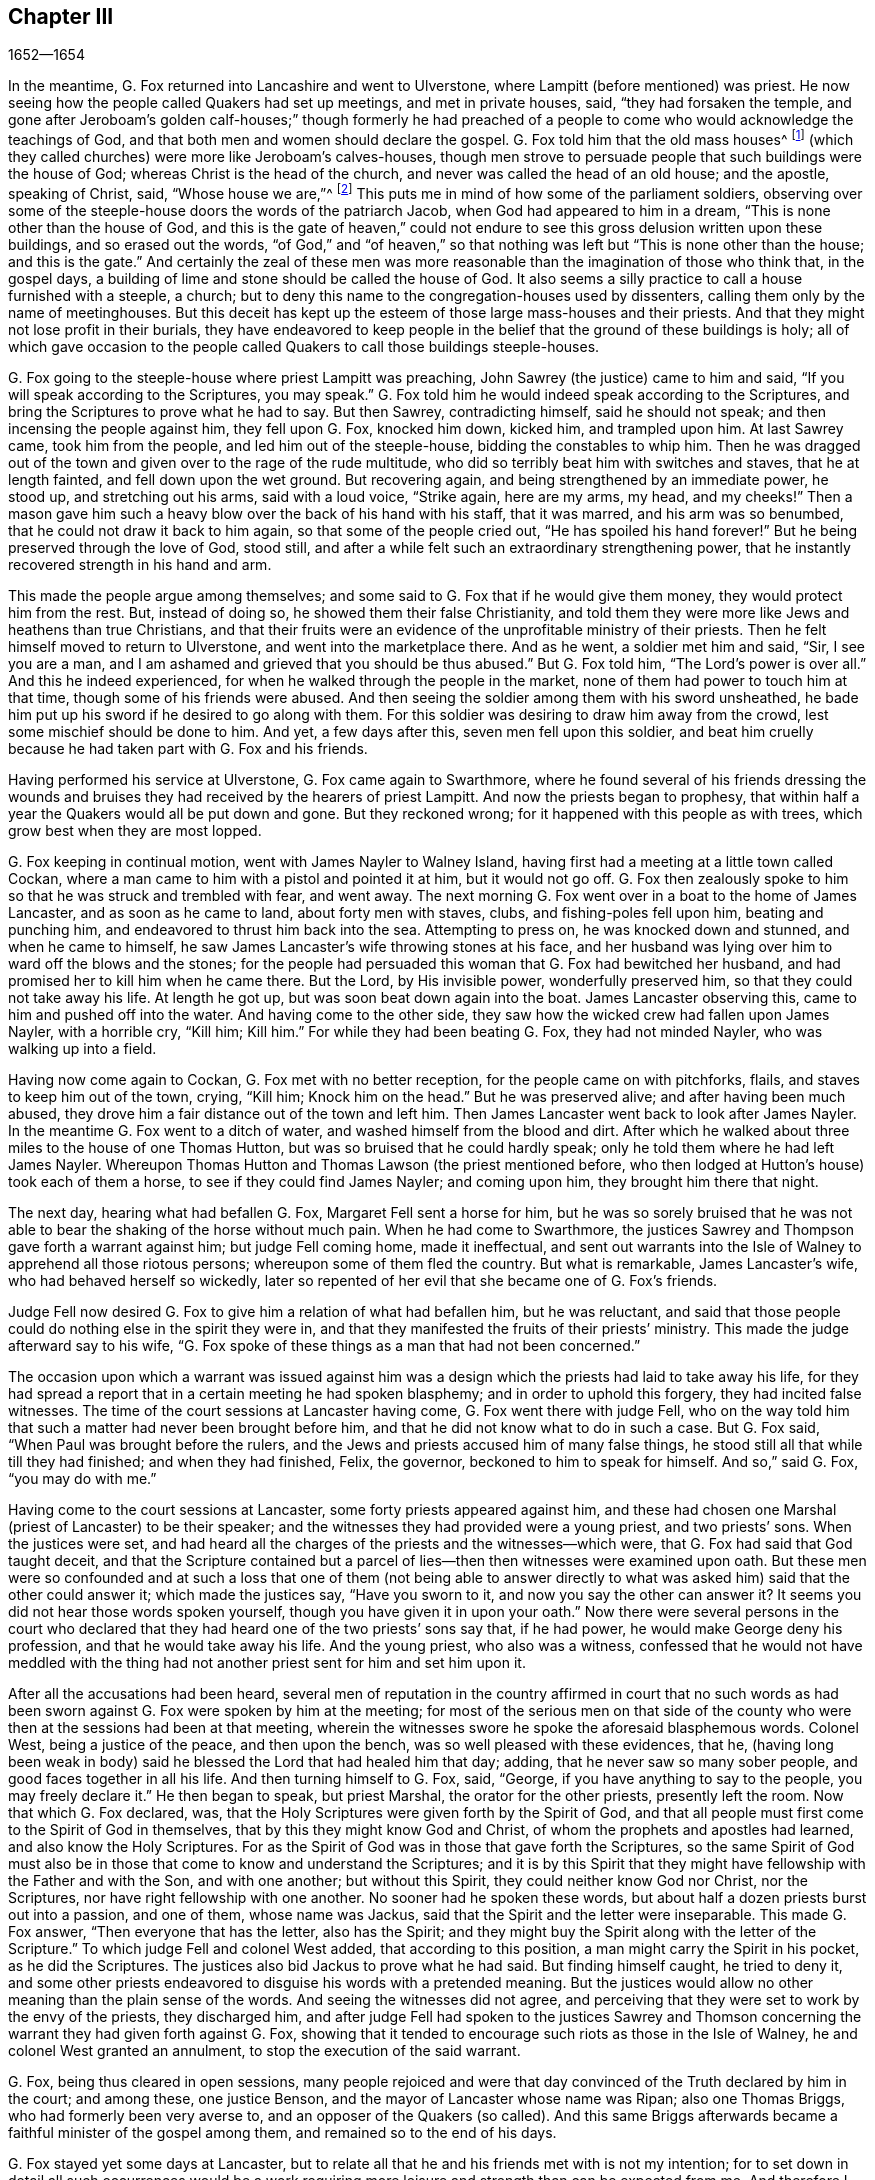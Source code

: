 == Chapter III

[.section-date]
1652--1654

In the meantime, G. Fox returned into Lancashire and went to Ulverstone,
where Lampitt (before mentioned) was priest.
He now seeing how the people called Quakers had set up meetings,
and met in private houses, said, "`they had forsaken the temple,
and gone after Jeroboam`'s golden calf-houses;`" though formerly he had
preached of a people to come who would acknowledge the teachings of God,
and that both men and women should declare the gospel.
G+++.+++ Fox told him that the old mass houses^
footnote:[First built and used by the Roman Catholic church.]
(which they called churches) were more like Jeroboam`'s calves-houses,
though men strove to persuade people that such buildings were the house of God;
whereas Christ is the head of the church, and never was called the head of an old house;
and the apostle, speaking of Christ, said, "`Whose house we are,`"^
footnote:[Hebrews 3:6]
This puts me in mind of how some of the parliament soldiers,
observing over some of the steeple-house doors the words of the patriarch Jacob,
when God had appeared to him in a dream, "`This is none other than the house of God,
and this is the gate of heaven,`" could not endure
to see this gross delusion written upon these buildings,
and so erased out the words,
"`of God,`" and "`of heaven,`" so that nothing was
left but "`This is none other than the house;
and this is the gate.`"
And certainly the zeal of these men was more reasonable
than the imagination of those who think that,
in the gospel days, a building of lime and stone should be called the house of God.
It also seems a silly practice to call a house furnished with a steeple, a church;
but to deny this name to the congregation-houses used by dissenters,
calling them only by the name of meetinghouses.
But this deceit has kept up the esteem of those large mass-houses and their priests.
And that they might not lose profit in their burials,
they have endeavored to keep people in the belief
that the ground of these buildings is holy;
all of which gave occasion to the people called Quakers
to call those buildings steeple-houses.

G+++.+++ Fox going to the steeple-house where priest Lampitt was preaching,
John Sawrey (the justice) came to him and said,
"`If you will speak according to the Scriptures, you may speak.`"
G+++.+++ Fox told him he would indeed speak according to the Scriptures,
and bring the Scriptures to prove what he had to say.
But then Sawrey, contradicting himself, said he should not speak;
and then incensing the people against him, they fell upon G. Fox, knocked him down,
kicked him, and trampled upon him.
At last Sawrey came, took him from the people, and led him out of the steeple-house,
bidding the constables to whip him.
Then he was dragged out of the town and given over to the rage of the rude multitude,
who did so terribly beat him with switches and staves, that he at length fainted,
and fell down upon the wet ground.
But recovering again, and being strengthened by an immediate power, he stood up,
and stretching out his arms, said with a loud voice, "`Strike again, here are my arms,
my head, and my cheeks!`"
Then a mason gave him such a heavy blow over the back of his hand with his staff,
that it was marred, and his arm was so benumbed,
that he could not draw it back to him again, so that some of the people cried out,
"`He has spoiled his hand forever!`"
But he being preserved through the love of God, stood still,
and after a while felt such an extraordinary strengthening power,
that he instantly recovered strength in his hand and arm.

This made the people argue among themselves;
and some said to G. Fox that if he would give them money,
they would protect him from the rest.
But, instead of doing so, he showed them their false Christianity,
and told them they were more like Jews and heathens than true Christians,
and that their fruits were an evidence of the unprofitable ministry of their priests.
Then he felt himself moved to return to Ulverstone, and went into the marketplace there.
And as he went, a soldier met him and said, "`Sir, I see you are a man,
and I am ashamed and grieved that you should be thus abused.`"
But G. Fox told him, "`The Lord`'s power is over all.`"
And this he indeed experienced, for when he walked through the people in the market,
none of them had power to touch him at that time, though some of his friends were abused.
And then seeing the soldier among them with his sword unsheathed,
he bade him put up his sword if he desired to go along with them.
For this soldier was desiring to draw him away from the crowd,
lest some mischief should be done to him.
And yet, a few days after this, seven men fell upon this soldier,
and beat him cruelly because he had taken part with G. Fox and his friends.

Having performed his service at Ulverstone, G. Fox came again to Swarthmore,
where he found several of his friends dressing the wounds
and bruises they had received by the hearers of priest Lampitt.
And now the priests began to prophesy,
that within half a year the Quakers would all be put down and gone.
But they reckoned wrong; for it happened with this people as with trees,
which grow best when they are most lopped.

G+++.+++ Fox keeping in continual motion, went with James Nayler to Walney Island,
having first had a meeting at a little town called Cockan,
where a man came to him with a pistol and pointed it at him, but it would not go off.
G+++.+++ Fox then zealously spoke to him so that he was struck and trembled with fear,
and went away.
The next morning G. Fox went over in a boat to the home of James Lancaster,
and as soon as he came to land, about forty men with staves, clubs,
and fishing-poles fell upon him, beating and punching him,
and endeavored to thrust him back into the sea.
Attempting to press on, he was knocked down and stunned, and when he came to himself,
he saw James Lancaster`'s wife throwing stones at his face,
and her husband was lying over him to ward off the blows and the stones;
for the people had persuaded this woman that G. Fox had bewitched her husband,
and had promised her to kill him when he came there.
But the Lord, by His invisible power, wonderfully preserved him,
so that they could not take away his life.
At length he got up, but was soon beat down again into the boat.
James Lancaster observing this, came to him and pushed off into the water.
And having come to the other side,
they saw how the wicked crew had fallen upon James Nayler, with a horrible cry,
"`Kill him; Kill him.`"
For while they had been beating G. Fox, they had not minded Nayler,
who was walking up into a field.

Having now come again to Cockan, G. Fox met with no better reception,
for the people came on with pitchforks, flails, and staves to keep him out of the town,
crying, "`Kill him; Knock him on the head.`"
But he was preserved alive; and after having been much abused,
they drove him a fair distance out of the town and left him.
Then James Lancaster went back to look after James Nayler.
In the meantime G. Fox went to a ditch of water,
and washed himself from the blood and dirt.
After which he walked about three miles to the house of one Thomas Hutton,
but was so bruised that he could hardly speak;
only he told them where he had left James Nayler.
Whereupon Thomas Hutton and Thomas Lawson (the priest mentioned before,
who then lodged at Hutton`'s house) took each of them a horse,
to see if they could find James Nayler; and coming upon him,
they brought him there that night.

The next day, hearing what had befallen G. Fox, Margaret Fell sent a horse for him,
but he was so sorely bruised that he was not able
to bear the shaking of the horse without much pain.
When he had come to Swarthmore,
the justices Sawrey and Thompson gave forth a warrant against him;
but judge Fell coming home, made it ineffectual,
and sent out warrants into the Isle of Walney to apprehend all those riotous persons;
whereupon some of them fled the country.
But what is remarkable, James Lancaster`'s wife, who had behaved herself so wickedly,
later so repented of her evil that she became one of G. Fox`'s friends.

Judge Fell now desired G. Fox to give him a relation of what had befallen him,
but he was reluctant,
and said that those people could do nothing else in the spirit they were in,
and that they manifested the fruits of their priests`' ministry.
This made the judge afterward say to his wife,
"`G. Fox spoke of these things as a man that had not been concerned.`"

The occasion upon which a warrant was issued against him was a
design which the priests had laid to take away his life,
for they had spread a report that in a certain meeting he had spoken blasphemy;
and in order to uphold this forgery, they had incited false witnesses.
The time of the court sessions at Lancaster having come,
G+++.+++ Fox went there with judge Fell,
who on the way told him that such a matter had never been brought before him,
and that he did not know what to do in such a case.
But G. Fox said, "`When Paul was brought before the rulers,
and the Jews and priests accused him of many false things,
he stood still all that while till they had finished; and when they had finished, Felix,
the governor, beckoned to him to speak for himself.
And so,`" said G. Fox, "`you may do with me.`"

Having come to the court sessions at Lancaster, some forty priests appeared against him,
and these had chosen one Marshal (priest of Lancaster) to be their speaker;
and the witnesses they had provided were a young priest, and two priests`' sons.
When the justices were set,
and had heard all the charges of the priests and the witnesses--which were,
that G. Fox had said that God taught deceit,
and that the Scripture contained but a parcel of
lies--then then witnesses were examined upon oath.
But these men were so confounded and at such a loss that one of them (not being able
to answer directly to what was asked him) said that the other could answer it;
which made the justices say, "`Have you sworn to it,
and now you say the other can answer it?
It seems you did not hear those words spoken yourself,
though you have given it in upon your oath.`"
Now there were several persons in the court who declared
that they had heard one of the two priests`' sons say that,
if he had power, he would make George deny his profession,
and that he would take away his life.
And the young priest, who also was a witness,
confessed that he would not have meddled with the thing had not
another priest sent for him and set him upon it.

After all the accusations had been heard,
several men of reputation in the country affirmed in court that no such
words as had been sworn against G. Fox were spoken by him at the meeting;
for most of the serious men on that side of the county
who were then at the sessions had been at that meeting,
wherein the witnesses swore he spoke the aforesaid blasphemous words.
Colonel West, being a justice of the peace, and then upon the bench,
was so well pleased with these evidences, that he,
(having long been weak in body) said he blessed the Lord that had healed him that day;
adding, that he never saw so many sober people, and good faces together in all his life.
And then turning himself to G. Fox, said, "`George,
if you have anything to say to the people, you may freely declare it.`"
He then began to speak, but priest Marshal, the orator for the other priests,
presently left the room.
Now that which G. Fox declared, was,
that the Holy Scriptures were given forth by the Spirit of God,
and that all people must first come to the Spirit of God in themselves,
that by this they might know God and Christ,
of whom the prophets and apostles had learned, and also know the Holy Scriptures.
For as the Spirit of God was in those that gave forth the Scriptures,
so the same Spirit of God must also be in those that
come to know and understand the Scriptures;
and it is by this Spirit that they might have fellowship
with the Father and with the Son,
and with one another; but without this Spirit, they could neither know God nor Christ,
nor the Scriptures, nor have right fellowship with one another.
No sooner had he spoken these words,
but about half a dozen priests burst out into a passion, and one of them,
whose name was Jackus, said that the Spirit and the letter were inseparable.
This made G. Fox answer, "`Then everyone that has the letter, also has the Spirit;
and they might buy the Spirit along with the letter of the Scripture.`"
To which judge Fell and colonel West added, that according to this position,
a man might carry the Spirit in his pocket, as he did the Scriptures.
The justices also bid Jackus to prove what he had said.
But finding himself caught, he tried to deny it,
and some other priests endeavored to disguise his words with a pretended meaning.
But the justices would allow no other meaning than the plain sense of the words.
And seeing the witnesses did not agree,
and perceiving that they were set to work by the envy of the priests,
they discharged him,
and after judge Fell had spoken to the justices Sawrey and Thomson
concerning the warrant they had given forth against G. Fox,
showing that it tended to encourage such riots as those in the Isle of Walney,
he and colonel West granted an annulment, to stop the execution of the said warrant.

G+++.+++ Fox, being thus cleared in open sessions,
many people rejoiced and were that day convinced
of the Truth declared by him in the court;
and among these, one justice Benson, and the mayor of Lancaster whose name was Ripan;
also one Thomas Briggs, who had formerly been very averse to,
and an opposer of the Quakers (so called).
And this same Briggs afterwards became a faithful minister of the gospel among them,
and remained so to the end of his days.

G+++.+++ Fox stayed yet some days at Lancaster,
but to relate all that he and his friends met with is not my intention;
for to set down in detail all such occurrences would be a work
requiring more leisure and strength than can be expected from me.
And therefore I intend only to describe what I find most remarkable,
though many notable things have also happened of which I could
not fully be informed in every circumstance as to name,
place, time, etc.
But perhaps this may give occasion in England for some other author after
me to publish such discoveries as will cause their posterity to wonder.
For the great abuses which G. Fox met with,
were also the share of many others of his friends, especially the preachers,
who this year were not less than twenty-five in number.
And in almost every place where they came, they met with opposition,
and became (as it were) the prey of the rude multitude.
But neither the beatings, buffetings, or stonings of the mad rabble,
nor the jails and whippings that befell them from the magistrates,
were able to stop the progress of the truth they preached to the people in markets,
streets, and also in steeple-houses.
And many of even those who had been enraged like wolves,
became afterwards to be like lambs;
and patiently suffered from others what they themselves, in a blind zeal,
had formerly committed.

Thus the Quakers (so called), by a firm and lasting patience,
have surmounted the greatest difficulties, and have at length become a numerous people,^
footnote:[At the time of this writing, which was around 1715.]
many not valuing their own lives when they met with
any opportunity for the service of God.
And though their enemies on this account have charged them with stubbornness and obstinacy,
yet they meekly resigned to whatever befell them,
well knowing that to be thus accused has always been the
lot of those who suffered for the testimony of truth.
Neither could they be charged with resistance or making opposition against their persecutors;
for a single man did sometimes lead a great many of them to prison,
though they never forsook their religious assemblies, however hot the persecution was.
That this was also the practice of the primitive Christians, appears by what Cyprian,
who died a martyr, wrote to Demetrian: "`They could have resisted, and that unto blood,
but they had not so learned Christ.`"
But let not my reader think that these I have described
have been the greatest sufferings of this harmless people;
for I believe them to have been a hundred times more than my pen is able to mention.
But now I take up again the thread of my relation.

G+++.+++ Fox being acquitted by the court, as has been said,
it made the priests fret to hear it spread abroad that the Quakers had won the day.
To avenge this, they got some envious justices to join with them,
and at the following court session at Lancaster complained
to judge Windham against G. Fox,
which so prevailed upon him that he commanded colonel West (who was clerk
of the court session) to issue a warrant for apprehending him.
But colonel West told the judge of George`'s innocency, and spoke boldly in his defense.
Being offended at this, the judge commanded him again to either write a warrant,
or step down from his seat.
Then the colonel told him in plain terms that he would not do it,
but that he would offer up all his estate and also his body for G. Fox.
Thus the judge was stopped.
But G. Fox coming that night to Lancaster,
heard that a warrant was to be issued against him,
and therefore judged it better to show himself openly
than to make his adversaries seek him.
So he went to the chambers of judge Fell and colonel West, and as soon as he came in,
they smiled, and the colonel said, "`What!
Have you come into the dragon`'s mouth?`"
But G. Fox was always undaunted, and was not one to flinch in danger.
So he stayed some days in town, and walked up and down without being meddled with,
or questioned by any.

Yet his Friends in the meantime did not cease to suffer;
for all the villainy or insolence that could be thought up against them,
was judged by some not sufficient to afflict them.
It was about this time that Richard Hubberthorn and several
others were hauled out of a meeting by some wicked men,
and carried some distance off in the fields,
where they were bound and left in middle of the winter season.

G+++.+++ Fox being now having come again to Swarthmore,
wrote several letters to the magistrates and priests who had raised persecutions thereabouts.
That to justice John Sawrey, was very sharp, and after this manner:

[.embedded-content-document.letter]
--

[.salutation]
Friend,

You were the first to begin all the persecution in the North.
You were the first to stir up men against the righteous seed,
and against the truth of God;
and the first to strengthen the hands of evil-doers against the innocent and harmless;
and you shall not prosper.
You were the first to stir up strikers, stoners, persecutors, stockers, mockers,
and imprisoners in the North; and also revilers, slanderers, railers, false accusers,
and scandal-raisers.
This was your work, and this you have stirred up!
So your fruits declare your spirit.
Instead of "`stirring up the pure mind`"^
footnote:[2 Peter 3:1]
in the people, you have stirred up the wicked, malicious and envious,
and taken part with the wicked.
You have made the people`'s minds envious, up and down the country; this was your work.
But God has shortened your days, and limited you, and set your bounds,
and broken your jaw, and uncovered your religion to the simple and babes,
and brought your deeds to light.

How has your habitation fallen and become the habitation of devils!
How is your beauty lost, and your glory withered!
How have you served God with your lips, though your heart is far from Him!
How has your teaching showed itself to have the mark of the false prophets,
whose fruit declares itself!
You shall have your reward according to your works.
You cannot escape; the Lord`'s righteous judgment will find you out,
and the witness of God in your conscience shall answer it.
How have you caused the heathen to blaspheme, going on with the multitude to do evil,
joining hand in hand with the wicked!
How are you exalted and puffed up with pride!
And yet how have you fallen down with shame,
and come to be covered with that which you stirred up and brought forth.
Let not John Sawrey take the words of God into his mouth, until he has reformed.
Let him not take His name into his mouth, until he has departed from iniquity.
You have a form of godliness, but not the power,
and have made them that are in the power the object of your derision, your bye-word,
and your talk at your feasts.
Your ill savor, John Sawrey, the country around you has smelled,
and all who fear God have been ashamed and grieved at your unchristian behavior.
In the day of account you shall know it, even in the day of your condemnation.
You mounted up, and set your nest on high, but never got higher than the fowls of the air.
But now you have run among the beasts of prey, and have fallen into the earth;
so that earthliness and covetousness have swallowed you up.

[.signed-section-signature]
G+++.+++ Fox

--

Strong indeed was this letter; but G. Fox thought himself moved by the Lord to write it.
And it is remarkable that this justice Sawrey,
who was the first persecutor in those parts, afterwards was drowned,
and so died not a natural death.
He wrote also to the priest William Lampitt, and another letter to others,
to reprove them for their wickedness.

Some time after this he went to Westmoreland, where mischief was intended against him,
but it was prevented by justice Benson and some others.
Coming to Grayrigg, he had a meeting there where a priest came to oppose,
saying first that the Scriptures were the word of God.
To this G. Fox said, "`They are the words of God, but they are not Christ,
who is the Word.`"
And when he urged the priest to prove what he had said, he was at a loss,
and soon went away.

The year now coming to an end, and a war having been kindled between England and Holland,
King Charles II. (then in exile) asked permission of the
Dutch to be received in their navy as a volunteer,
without any command; but this was courteously refused by the States General.
Oliver Cromwell in the meantime, strove for the supreme authority in England,
more especially because he perceived that some of the parliament (who were jealous
of his increasing greatness) endeavored to cross him in his design.
This made him labor to get the parliament dissolved.
But things not progressing as quickly as he would have them,
in order to put an end to their term, he resolved arbitrarily to dismiss them.
And so, entering the house in the month called April, 1653,
having rudely censured them for the misuse of their authority,
and insisting that without their dissolution the kingdom would not be safe,
etc. he at length cried out, "`You are no parliament!`"
Then ordering some musketeers to enter, he made the members depart the house,
and gave orders the doors be shut;
thus putting an end to an assembly that had been sitting near thirteen years.

But what is remarkable, G. Fox not long before this having come to Swarthmore,
and hearing judge Fell and justice Benson discoursing together concerning the parliament,
he told them, "`Before two weeks have passed, the parliament will be broken up,
and the speaker will be plucked out of his chair.`"
And so it really happened; for at the breaking up of the parliament,
the speaker being unwilling to come out of his chair,
said he would not come down unless he were forced.
This made general Harrison say to him, "`Sir,
I will lend you my hand;`" and thereupon taking him by the hand, the speaker came down.
This agreed with what G. Fox had predicted,
and so caused justice Benson to say to judge Fell,
that now he saw George was a true prophet.

Now in Cumberland great threats were spread abroad that if ever G. Fox came there again,
they would take away his life.
Hearing this, he went there; but nobody did him any harm.
Returning then to Swarthmore, where justice Anthony Pearson was at that time,
he so effectually declared the truth, that this justice was convinced,
and not long after entered into the society of the despised Quakers.

G+++.+++ Fox then, going again into Cumberland, went to Bootle,
and there found a priest from London preaching in the steeple-house,
who gathered up all the Scriptures he could think of that speak of false prophets,
antichrists, and deceivers, and made application of them all to the Quakers.
But when he had finished, George began to speak,
and returned all those Scriptures back upon the priest; who being displeased at this,
said that he must not speak there.
But G. Fox told him that his hour-glass had run,^
footnote:[At this time,
an hourglass was used by priests to measure the length of their sermon.]
and since he had finished, the time now was free for him,
as well as for the priest (who was himself but a stranger there).
Having said this, he went on and showed who the false prophets were,
and what marks the scriptures gave them, directing the people to Christ their teacher.
When he had finished,
the priest of the place made a speech to the people in the steeple-house yard, and said,
"`This man has gathered all the honest men and women in Lancashire to him;
and now he comes here to do the same.`"
To which G. Fox replied, "`What then will you have left?
And who will be left with the priests, but such as themselves?
For if it is the honest who have received the Truth and have turned to Christ,
then it must be the dishonest that follow you, and are such as you are.`"
Then some words were exchanged about tithes,
and G. Fox told them that Christ had ended the tithing priesthood,
and had sent forth His ministers to give freely, even as they had received freely.

From there he went to Cockermouth, where he had appointed a meeting.
And coming there, he found James Lancaster speaking under a tree,
which was so full of people that it was in danger of breaking.
G+++.+++ Fox looked around for a place to stand upon,
for the people were spread about up and down.
But at length a person came to him and asked if he would not go into church.
Seeing no place more convenient to speak to the people, he told him, "`Yes.`"
Whereupon the people rushed in suddenly,
so that the house was so full of people he had much difficulty to get in.
When they were settled he stood up on a seat, and preached about three hours;
and several hundreds were convinced that day of the truth of this doctrine.

From there he went to other places, and particularly to Brigham,
where he preached in the steeple-house with no less success.
Coming afterwards into a certain place, and casting his eye upon a woman unknown to him,
he told her that she had lived a lewd life;
to which she answered that many could tell her of her outward sins,
but none could speak of her inward sins.
He then told her that her heart was not right before the Lord, and she was so reached,
that she afterwards came to be convinced of God`'s truth.

Coming then near Coldbeck, to a market town, he had a meeting at the market cross,
and some received the truth preached by him.
From there he went to Carlisle, where the teacher of the Baptists,
with most of his hearers, came to the abbey where G. Fox had a meeting.
After the meeting the Baptist teacher (who was a notionist,
and an airy man) came to him and asked what it was that must be damned?
George told him, "`That which speaks in you is to be damned.`"
This stopped his mouth.
Then George opened to him the states of election and reprobation,
so that he said he had never heard the like in all his life,
and came afterwards also to be convinced of the Truth.

He then went up to the castle among the soldiers,
who by beating of the drum called the garrison together.
Among these he preached,
directing them to the measure of the Spirit of Christ in themselves,
by which they might be turned from darkness to light, and from the power of Satan to God.
He also warned them not to do violence to any man.
Having thus discharged himself, none opposed him, except some sergeants,
who afterwards came to be convinced.
On the market-day he went into the market,
though he had been threatened that if he came there, he would meet with rude treatment.
But desiring to obey God more than man, he showed himself undaunted,
and going upon the cross,
declared that the day of the Lord was coming upon all deceitful ways and doings,
and all deceitful merchandise; and that they should put away all swindling and cheating,
and keep to yes and no, and speak the truth to one another.

On the First-day following, G. Fox went into the steeple-house,
and after the priest had finished he began to preach.
The priest having left, the magistrate requested G. Fox to depart, but he went on,
telling them he came to speak the word of life and salvation from the Lord among them.
And he spoke so powerfully that the people trembled and shook,
and they thought the steeple-house shook also; indeed,
some of them feared it was about to fall down on their heads.
In the meantime, some women made a great bustle,
and at length the rude people of the city arose and
came with staves and stones into the steeple-house,
whereupon the governor sent some musketeers to appease the tumult.
These, taking G. Fox by the hand in a friendly manner, led him out.
Then he came to the house of a lieutenant, where he had a very quiet meeting.

The next day the justices and magistrates sent for him to come before them in the town-hall,
where he had a long discourse with them concerning religion,
showing them that though they were great professors
of Christianity (both Presbyterians and Independents),
yet they were without the possession of what they professed.
But after a long examination they committed him to prison as a blasphemer, a heretic,
and a seducer.
There he lay till the court session came on,
and then the talk of the land was that he was to be hanged; indeed,
the high sheriff Wilfrey Lawson was so eager to have his life taken away,
that he said he would bring G. Fox to execution himself.
This made such a noise in those parts that even high-class ladies came to see him,
as one that was about to die.
But though both judge and magistrates were contriving how they might put him to death,
yet the judge`'s clerk advanced a question which puzzled them and confounded their counsels,
so that he was not brought to a trial as was expected
(which nevertheless was contrary to law).
But such was their envy against him,
that the jailer was ordered to put him among the thieves and murderers,
and some evil women,
which wicked crew were so covered with lice that one woman was almost eaten to death.
But what made the prison even worse, was there was no latrine,
and in this nasty place men and women were put together against all decency.
Yet these prisoners, however depraved, were very loving to G. Fox,
and so hearkened to his wholesome counsel, that some of them became converts.
But the under-jailer did him all the mischief he could.
Once when he had been near the bars to receive the food his friends had brought him,
the jailer fell to beating of him with a great club, crying,
"`Come out of the window!`" though he was then far enough from it.
But while the jailer was thus beating him,
he was so filled with joy that he began to sing, which made the other rage all the more,
so that he went and fetched a fiddler, thinking thereby to annoy him.
But when this fellow played, George sang a hymn so loud,
that with his voice he drowned out the sound of the fiddle,
and thereby so confounded the player that he was made to give up and go his way.

Not long after this,
Justice Benson`'s wife felt herself moved to eat no food but what
she would eat with G. Fox at the bars of the dungeon-window.
And afterwards she herself was imprisoned at York when she was expecting a child,
for having (it seems) spoken zealously to a priest.
And when the time of her travail came, she was not permitted to go out,
but delivered her child in the prison.

While G. Fox was in the dungeon at Carlisle, there came to see him one James Parnell,
a little lad of about sixteen years of age;^
footnote:[From his own writings, it is evident that prior to this encounter,
James Parnell had already experienced a real conversion of heart, having,
at around fourteen years of age, been brought to see the formality of the priests,
and separated himself from the customary form of worship to wait on the Lord alone;
so that by this interview with George Fox,
he was merely convinced that the Truth which Fox preached was the same
as that into which he had himself been led by the Spirit of Truth.]
and he was so effectually reached by the words of G. Fox
that he became convinced of the truth of his sayings.
And notwithstanding his youth,
this boy was quickly made by the Lord a powerful minister of the gospel,
showing himself both with his pen and his tongue to be a zealous promoter of religion,
although he underwent hard sufferings on that account, as will be mentioned hereafter.

There were also many others at this time who,
not allowing themselves to be hindered by any adversities,
came to be zealous preachers of repentance.
Among these was Thomas Briggs, already mentioned, who went through many cities, towns,
and villages with this message: "`Repent, repent,
for the mighty terrible day of the Lord God of power is appearing,
wherein no worker of iniquity shall stand before Him,
who is of purer eyes than to behold iniquity; for He wills not the death of a sinner,
and if you repent and turn to Him, He will abundantly pardon.`"
Sometimes he went into markets and steeple-houses, and was often cruelly abused.
Once being in a steeple-house at Warrington in Lancashire,
and speaking a few words after the priest had finished,
he was very violently knocked on his head; after which, a man taking hold of his hair,
struck him against a stone, and pulled off a handful of it.
Upon which, taking up his hair from the ground, Thomas said mildly,
"`Not one hair of my head shall fall to the ground without my Father`'s permission.`"
At another time, after speaking to a priest in Cheshire,
as he was continuing on his journey,
the priest made it known that he was much offended at him; so that one of his hearers,
in a supposed revenge for this pretended offense,
struck Thomas on the head and knocked him down.
But getting up again, and turning his face to the smiter,
he was then struck on the teeth so that the blood gushed out exceedingly,
which some of the witnesses could not help but cry out against.
But not long after this, the man who struck him fell sick, and when dying,
cried out upon his deathbed, "`Oh that I had not struck the Quaker!`"
Once when going through Salisbury, and calling the inhabitants to repentance,
this Thomas was apprehended and brought before several
justices who required him to take the oath of allegiance^
footnote:[An oath established in 1606 by King James I.,
by which citizens were required to swear loyalty to the king of England,
and disavow all power or policy that the Pope or
Church of Rome might claim to depose the king.]
under pretense of his being a Jesuit.
But Thomas saying he could not swear,
because Christ had commanded that he "`Swear not at all,`"^
footnote:[Matthew 5:34]
was sent to prison, where he was kept a month.
He also went up and down the streets of Yarmouth,
proclaiming the terrible day of the Lord,
that all might repent and fear Him who made heaven and earth and the sea.
And being followed by a great multitude of rude people,
he turned about and spoke so powerfully to them, and with such piercing words,
that they ran away for fear.
At length an officer came and took hold of him, but leading him gently,
he had opportunity to continue preaching to the people and to clear his conscience.

When he came to Lynn and warned people to repent, a great mastiff dog was set upon him,
but the dog coming near him, behaved friendly towards him.
Thus he went through many places, passing sometimes five or six towns in one day;
and though swords were drawn against him, or axes taken up to strike him down,
yet he went on, and spoke with such dreadful power,
that even some who did not see his face were so reached
by the power that accompanied him,
that they became converts.
Coming to Clayzons in Wales, and finding many listening to him attentively,
the constable stirred up the rude people and cried, "`Kill him;
Kill him;`" as if he had been a mad dog.
Here they threw such large stones upon him, that he was astonished they did not kill him;
but he was preserved by such a mighty power that the stones
(according to his account) were to him as a nut or a bean.
He met with many other rude encounters,
but was preserved wonderfully in the greatest of dangers;
which strengthened him not a little in the belief that God,
who so miraculously saved him, did require this service from him.
He went also to America, and died at a good old age,
after having labored above thirty years in the service of the gospel.

Miles Halhead was also one of the first zealous preachers among the Quakers (so called),
and was the first of his persuasion to be imprisoned at Kendal.
Once as he went to Swarthmore to visit his friends, and to assist at their meeting,
he met by the way the wife of the justice Thomas Preston;
and because he passed by her quietly without the ordinary way of greeting,
she grew so offended that she commanded her servant to go back and beat him;
which he did.
At this, being kindled with zeal, Miles said to her, "`O you proud Jezebel!
Can you not allow a servant of the Lord to pass by you quietly?`"
She then held forth her hand as if she would have struck him, then spit in his face,
saying, "`I am untouched by your words.`"
This made Miles say again, "`You proud Jezebel,
who harden your heart and brazen your face against the Lord and his servant;
the Lord will plead with you in His own time,
and set in order before you the things that you have done this day.`"
And so he parted with her, and went to Swarthmore.
About three months after this, he felt himself moved to go and speak to her;
and when he had come to Houlker Hall, he asked for Thomas Preston`'s wife.
She then coming to the door,
and Miles not immediately recognizing her (being perhaps in different dress),
asked her if she were the woman of the house; to which she said, "`No,
but if you desire to speak with Mrs.
Preston, I will entreat her to come to you.`"
She then went in, and coming back with another woman, said, "`Here is mistress Preston.`"
But then it was manifested to Miles that she herself was the woman, and he said, "`Woman,
how dare you lie before the Lord?
You are the woman I came to speak to.`"
And she being silent and not speaking a word, he proceeded,
"`Hear what the servant of the Lord has to say unto you: O woman,
harden not your heart against the Lord; for if you do,
he will cut you off in His sore displeasure.
Therefore take warning in time,
and fear the Lord God of heaven and earth that you may end your days in peace.`"
Having said this, he went away,
she being withheld (not knowing by what) from doing him any harm.
But notwithstanding this warning, she continued the same;
for it happened that several years after this, when G. Fox was prisoner at Lancaster,
she came to him and belched out many abusive words,
saying (among the rest) that his tongue should be cut off, and he should be hanged.
But some time after this the Lord cut her off, and she died, as it was reported,
in a miserable condition.

But before I leave this woman,
I must also say that about three years after she had made her servant beat Miles,
it happened that as he was riding from Swarthmore, near to Houlker Hall,
he met with a person who said to him, "`Friend, I have something to say unto you,
which has lain upon me this long time.
I am the man that, about three years ago, at the command of my mistress,
did beat you very severely; for which I have been very much troubled,
more than for anything that I ever did in all my life.
For truly,
night and day it has been often in my heart that I did wrong in beating an innocent man,
who never did me any hurt or harm.
I pray you forgive me, and I desire the Lord to forgive me,
that I may be at peace and quiet in my mind.`"
To this Miles answered, "`Truly friend, from that time to this day,
I never had any thing in my heart against you, nor your mistress, but love.
The Lord forgive you both.
I desire that it never be laid to your charge; for you knew not what you did.`"
Here Miles stopped, and so went on his way.

Traveling once in Yorkshire, he came to Skipton, where declaring the word of truth,
he was so sorely abused and beaten, that he was left for dead.
Nevertheless, by the Lord`'s power, he was healed of all his injuries,
and within three hours was healthy and sound again,
to the astonishment of those that had so abused him,
and to the convincing of many that beheld him.
Then he went to Bradford, Leeds, and Halifax,
where he also declared the doctrine of truth among the people,
but not without meeting with great persecution.

From there he came to Doncaster,
and went on a First-day of the week to the steeple-house, where,
after the worship had finished, he spoke to the priest and people.
But instead of hearkening to what he said, they fell upon him in a great rage,
and drove him out of the town; and being so sorely bruised, he was again left for dead.
But before he had left his home,
he had been firmly persuaded that the Lord would preserve him in all dangers.
And so it happened to him according to his belief; for he got up again,
and went to a friend`'s house, where he laid himself down upon a bed.
But not long after, he felt a very strong motion to go to a certain chapel,
and there to declare the word of the Lord,
feeling also an inward assurance that if he gave up to do so,
the Lord would heal him from his bruises.
Thereupon he arose as well as he could, and came down the stairs with great difficulty,
taking hold of the walls for a stay.
And going out of the house, he began to mend by degrees;
and coming at length into the chapel, he spoke as he was moved,
and when he had cleared himself, he went back to the house from which he came,
and the Lord made him sound of all his wounds and bruises.

From there he went to York and spoke to the lord mayor and other rulers of that city.
Then passing through Yorkshire, he went into several steeple-houses to exhort the people,
and though he met with great hardships, yet he was supported by an invisible hand.
Feeling clear of that country, he returned to his house at Mount-joy, in Underbarrow,
in the county of Westmoreland.
But his going so often from home, was an exceedingly great trial to his wife,
who in the first year after his change (not being of his
persuasion) was very much troubled in her mind,
and would often say from discontent, "`I wish to God I had married a drunkard,
then I might have found him at the alehouse;
but now I cannot tell where to find my husband.`"
But after the space of a year, it pleased the Lord to visit her.
She had a little son of about five years of age, which child she loved extraordinarily,
insomuch that she considered it her only delight and comfort.
But it happened that this dear child died,
and some time after this she spoke thus to her husband: "`Truly, husband,
I have something to tell you.
One night being in bed, mourning and lamenting with tears in my eyes, I heard a voice,
saying, '`Why are you so discontented concerning your husband?
I have called and chosen him to My work; My right hand shall uphold him.
Therefore be content and pleased that he serves Me,
and I will bless you and your children for his sake;
and all things shall prosper that you shall take in hand.
But if you will not be content, but grudge and murmur,
and repine against Me and My servant, whom I have chosen to do My work,
I will bring a greater trial upon you.`' These words
being fresh in my mind both night and day,
I often said within myself.
'`What trial could this be,
that would be greater than the absence of my husband?`' But for all this,
I would not be content.
All the joy I had, or could find, was in our little boy, who,
when he saw me weeping and mourning, would often hold me around my neck and say,
'`My dear mother, please be content,
for my father will come home in a little time.`'
This child would often comfort me in this manner;
but for all this I would not be content.
Not long after, it pleased the Lord to take from me this my only son, my chiefest joy.
Then the voice which I had heard came afresh into my mind,
and perceiving that this was the trial which the Lord would bring upon me,
I smote my breast, and said within myself,
that '`I was the very cause why the Lord had taken away
my little son.`' A great fear then seizing upon me,
and I said, '`O Lord, my God!
Give me power to be content to give up my husband freely to do Your will, lest, O Lord,
You take away from me all my children.`' From that time I have never dared oppose you,
my husband, anymore in the work of the Lord,
for fear that His judgments might also fall upon me and my children.`"
This served not a little to strengthen and encourage Miles.

Some time after this, walking in his garden,
he felt a motion to go to Stanley chapel in Lancashire.
And though he expected to meet with a rude reception there,
yet he consulted not with flesh and blood, but went to the aforesaid chapel.
Having come, he was not allowed to enter, but the door was violently shut against him.
He then walked in the yard till the worship had finished,
and the people then came out fell upon him with great rage,
and one captain William Rawlinson took hold of his arms and shoulders,
and calling another man to take him by the feet and legs, they threw him over the wall,
by which fall he was exceedingly bruised, so that he had great difficulty to get home.
On the way it was inwardly said to him,
that he must be content with what was befallen him that day,
and that if he was faithful in what the Lord required of him,
then He would heal him again.
Having come home, he waited upon the Lord to know His will.
In this state of resignation, within six days,
he was moved to go to Windermere steeple-house, and it was said unto him,
"`Fear not the face of any man, but speak the word of the Lord freely;
and then you shall be made sound again from all your bruises.`"
So he went to the said steeple-house,
and having spoken the word of the Lord to the priest
and people without receiving any harm,
he was healed that day of his sore bruises.

Some time after this, by another motion of the Lord, he came to Furness in Lancashire,
to the house of captain Adam Sands, where he found a great number of professors gathered,
and priest Lampitt preaching.
But as soon as Miles entered, Lampitt fell silent, and when he had continued so a while,
captain Sands said to him, "`Sir, what is the matter?
Are you not well?`"
To which the priest answered, "`I am well,
but I shall speak no more as long as this dumb devil is in the house.`"
"`A dumb devil,`" said the captain, "`where is he?`"
"`That is he,`" said the priest, pointing with his hand, "`who stands there.`"
Then the captain said, "`This man is quiet and has said nothing to you.
I pray you, sir, go on in the name of the Lord;
and if he troubles or molests you in my house, I will send him to Lancaster castle.`"
But the priest said again,
"`I shall not preach as long as this dumb devil is in the house.`"
Then the captain said to one Camelford, another priest, "`Pray sir,
you stand up and exercise your gift, and I will see that you are not disturbed.`"
But this priest answered like the other,
"`I shall not speak as long as this dumb devil is in the house.`"
Then some of the people cried out, "`The Lord rebuke you Satan; the Lord rebuke you Satan.
What manner of spirit is this that stops the mouths of our ministers?`"
Then the captain came to Miles, and taking him by the hand, led him out of the house.
In all this time he had not spoken a word,
but he saw now the accomplishment of what he had been shown before,
that an invisible power would by him confound the
wisdom of the priests without ever speaking a word.
This priest Camelford was one who, a good while before this,
had stirred up the rabble against G. Fox.
The other was the same Lampitt who has been mentioned already,
and who had been so esteemed by Margaret Fell before she was acquainted with G. Fox.

Some time after this occurrence, Miles went to Newcastle, and there said to the mayor,
the rulers, and the priests of that town,
that God`'s anger was kindled against them because
they had shut the kingdom of heaven against men,
and would not enter themselves, nor permit those who desired to enter.
Because of this he was imprisoned.
But the mayor being much troubled,
sent for the sheriff (for these two had committed Miles); and when he had come,
said to him, "`We have not done right in committing an innocent man to prison.
Come now, let us release him.`"
The sheriff giving his consent, Miles was set at liberty.
He then declared the word of the Lord in those parts,
and many were convinced of the truth held forth by him.
But now I part with this Miles Halhead, who hereafter will be mentioned again.

About this time, in the summer, general Oliver Cromwell had called a new parliament,
consisting mostly (as has been said by some) of members of his own choice;
for it was a certain number of persons out of each county and city in England, Scotland,
and Ireland, nominated by the council of officers,
and called together to meet at Westminister.
Into the hands of these, Cromwell delivered the supreme authority of the nation,
by a commission signed by himself and the officers.
But the authority of this assembly lasted scarce half-a-year,
as will be mentioned hereafter.

To this parliament a report was given,
that there was a person imprisoned at Carlisle who was to die for matters of religion.
This was G. Fox, whom we left thus long in the dungeon at Carlisle,
and now are returning to him again.
The parliament then caused a letter to be sent down
to the sheriff and other magistrate concerning him.
And G. Fox,
knowing how scandalously he had been represented as having spoken blasphemous words,
gave forth a paper,
wherein he challenged all who found fault with his doctrine to appear in public,
since he was willing to have put to the test whatever he might have spoken.
He also wrote a significant letter to the justices at Carlisle,
wherein he showed them plainly the injustice of their dealings,
and the horrid evil of persecution, as having always been the work of the false church.
Mention has been made already of the justices Benson and Anthony Pearson;
these had sought permission, on more than occasion, to visit G. Fox in prison;
but this having been denied them, they wrote a letter to the magistrates, priests,
and people at Carlisle,
wherein they emphatically described the wickedness of persecution,
and what would be the reward of persecutors.
They showed also,
that these persecutors were worse than the heathen that put Paul into prison,
because none of his friends or acquaintance were hindered by them from coming to him.
However,
at length Anthony Pearson got an opportunity to come with
the governor into the dungeon where G. Fox was kept,
and they found the place so bad, and of so foul a smell,
that the governor cried shame on the magistrates for allowing
the jailer to treat G. Fox in such a manner.
And then, calling the jailers into the dungeon,
he required them to post bond for their good behavior,
and put the under-jailer (who had been very cruel
to G. Fox) into the dungeon along with him.
In the meantime, those who had imprisoned G. Fox began to grow afraid,
perhaps more so because the parliament took notice of these doings;
and it was not long after that he was released.

Then coming to the house of one Thomas Bewly, near Coldbeck, in Cumberland,
there came a Baptist teacher to oppose him.
But this man found what G. Fox spoke to be so efficacious,
that he became convinced of the truth thereof.
There was then a man named Robert Widders, who was moved to go to Coldbeck steeple-house,
and this Baptist teacher went with him.
Coming into the steeple-house,
Widders began to speak to one priest Hutton who was preaching;
but the rude people threw him down and dragged him into the yard,
where they pushed and beat him till the blood gushed out of his mouth,
and he lay as one dead for some time.
But a certain woman coming to him, held up his head,
so that at length he recovered his breath.
The Baptist teacher who had gone along with him, had his sword taken from him,
and was sorely beaten with it.
Yet this did not frighten or discourage him; and he not only left off wearing the sword,
but also freely gave up the inheritance of an income of tithes.

The same day that this preacher was thus attacked
with his own sword (being the first of the week),
several of G. Fox`'s friends, and among them, William Dewsbury,
went to various other steeple-houses, and by this means,
the number of the friends increased in those parts;
though Dewsbury at that time was so violently beaten
by the people that he was almost killed;
but the Lord`'s power healed him.

But to return to Robert Widders;
having recovered from the rude treatment he had previously met with,
he felt himself so encouraged and strengthened in his undertakings,
that he went the same day in the afternoon seven miles to Ackton steeple-house.
Here he spoke to priest Nichols, and called him an enemy of Christ,
telling him also that the hand of the Lord was against him.
Then William Briscoe, a justice of Crofton, commanded the constable to secure Robert;
which he did, and carried him to the priest`'s house.
Being examined by the justice there, the priest began to flatter him,
but Robert told the priest that the spirit of persecution lodged in him.
But the priest said, "`No, I am not such a man.`"
Yet soon after this priest said to the justice,
that Robert had stolen the horse upon which he came,
and that he could find in his heart to become his executioner with his own hands.
This made Robert say,
"`Did I not say unto you that the spirit of persecution lodged in you?`"
Then the aforesaid justice wrote a warrant to send Robert to Carlisle jail;
and after having given the warrant to the constable,
he asked Robert by what authority or power he came to seduce and bewitch the people?
Robert answered, "`I came not to seduce and bewitch people,
but I came in that power which shall make you, and all the powers of the earth,
bend and bow down before it, namely, the mighty power of God.`"
While Robert was thus speaking, the dread of the Lord seized up the justice,
and so struck him, that he called for the warrant again,
took it out of the constable`'s hand, and allowed Robert to go his way.

Being thus freed, he did not cease visiting the steeple-houses from time to time,
for which he was sometimes imprisoned, and at other times saved remarkably.
Once coming near Skipton in Yorkshire, at the steeple house,
he spoke very sharply to a priest named Webster,
knowing him to be one who had been partly convinced of the doctrine of the inward light,
but who, becoming disobedient to it, had turned back again.
He also spoke to the people, and to justice Coats,
bidding them to mind the Word of God in the heart
which divided between the precious and the vile.
After having cleared himself,
he went to a place where a few of his friends had met together;
but he had not been long there, when some horsemen and officers came and took him away,
and carried him before the said justice.
Upon examining him,
the justice said he had broken the law by disturbing the minister and the people,
and that he might send him a prisoner to York castle.
Robert answered, "`Send me to jail there, if you dare;
for I appeal to the witness of God in your conscience.`"
But this justice, being a moderate man, said,
"`I neither dare nor will;`" and taking Robert by the hand,
told him he might take his own time in going away.

To relate all the occurrences of this Robert Widders would be too tedious;
therefore I will only say that, as he was very zealous in speaking to the priests,
so he suffered very much in his estate,
because for conscience-sake he refused to pay them tithes.
On that account there was taken from him, at various times, the value of 143£,
besides what he suffered for meetings, and for "`Sunday shillings`" (so called),
which also amounted to a considerable sum.
And this not only befell him, but it was the portion of many hundreds, no,
perhaps thousands of those of his persuasion.
Wherefore I will not undertake to relate all that might be mentioned of this kind;
for that would be beyond my reach.

However, by what has been said,
it may be seen by what means the Quakers (so called)
grew so numerous in those early times.
For on the one hand the Lord had raised up many zealous preachers; and on the other,
there were an abundance of people in England at that time who, having searched all sects,
could nowhere find satisfaction for their hungry souls.
And these, now understanding that God by His light was so near in their hearts,
began to take heed thereunto,
and soon found that this gave them far more victory over the corruption
of their minds (under which they had long groaned) than all the self-willed
worship which they had performed with zeal for many years.
And besides those who were thus prepared to receive
a greater manifestation of the way of life,
there were also many of a dissolute life, who being pricked to the heart,
and won over by the Christian patience of the despised Quakers,
became as zealous in doing good, as formerly they had been in working evil.

Perhaps some will think it was very indecent that they went so frequently to the steeple-houses,
and there spoke to the priests.
But whatever any may judge concerning this,
it is certain that these teachers generally did not bring forth the fruits of godliness,
as was well known to those who themselves had been priests,
and who freely resigned their ministry to follow Christ in the way of his cross;
and these were some of the most zealous against that
society among whom they formerly had ministered.
Yet they were not for using sharp language against any such teachers who,
according to their knowledge, truly feared God;
but were led to take aim chiefly at those who were only rich in words,
without bringing forth true Christian fruits and works of righteousness.
Hence it was that one Thomas Curtis, who was formerly a captain in the parliament army,
but who afterwards entered into the society of the people called Quakers,
wrote these words in a letter to Samuel Wells, priest of Banbury,
and a persecutor of those of that persuasion: "`To your shame,
remember I know you are scandalous.
How often have you sat up evening after evening playing cards,
and sometimes whole nights, playing, and sometimes compelling me to play with you,
for money.
Yet at that time you were called by the world '`a
minister,`' and now have become a persecutor,
etc.`"
None therefore need think it strange,
that those called Quakers looked upon such teachers as "`hirelings.`"
And that there was a great number of this sort,
appeared plainly when King Charles II. was restored;
for those who had formerly cried out against episcopacy
and its liturgy as false and idolatrous,
then became turn-coats, and put on the surplice^
footnote:[The white garment worn by the Episcopal clergy in England.]
to keep in the possession of their livings and benefits.
But by so doing, these hypocrites lost not a few of their auditors,
for this opened the eyes of many,
who began to inquire into the doctrine of the despised Quakers,
and saw that they had a more sure foundation,
and that this is what made them stand unshaken against the fury of persecution.

Let us again take up the thread of these events which concern G. Fox; who,
now traveling through many places in the north of England, had large meetings everywhere,
though he now and then met with opposition; sometimes from tongues,
and other times from hands.
At Derwentwater, in Northumberland, he fell into a dispute about perfection,
and to prove his position said that Adam and Eve were perfect before they fell,
and all that God made was perfect,
and that the imperfection came by the devil and the fall; but Christ,
who came to destroy the works of the devil, said, "`Be perfect.`"
To this, one of the professors answered that Job said,
"`Shall mortal man be more pure than his Maker?
The heavens are not clean in His sight.
God charged His angels with folly.`"
But G. Fox showed him his mistake, and told him that it was not Job who said so,
but one of those men that contended against him.
Then some professors insisted that the outward body was the body of death and sin.
But G. Fox replied that both Adam and Eve had an outward
body before the body of death and sin got into them;
and that men would still have bodies when the body of sin and death was put off again,
and were renewed into the image of God again by Christ Jesus.

Thus G. Fox found work almost everywhere, and passing to Hexham,
he had a large meeting there on the top of a hill.
The priest there had threatened to come and oppose, but he did not come.
Traveling on, G. Fox then came into Cumberland,
where he had a meeting of many thousands of people on a hill near Langlands.
Once he came into Brigham steeple-house before the
priest was there and declared the Truth to the people.
When the priest came in, he began to oppose,
but was so wearied that at length he went away.

There being now several others who also preached the doctrine
of the inward light of Christ that convinces man of sin,
the number of professors of the light greatly increased.
And as it had been said at first that they should be destroyed within a short time,
so now the priests began to say that they would impoverish one another.
For after meetings, many of them having a long way to go,
stayed at their friends`' houses along the way,
and sometimes there were more people than beds to lodge,
so that some would lay on piles of hay.
This made some from the national church grow afraid
that such hospitality would cause poverty,
and that when these friends had eaten out each others`' provisions,
they would need to be maintained by the parishes, and so be chargeable to them.
But it turned out quite otherwise, for these people were the more blessed,
and greatly increased without falling into poverty.
This puts me in mind of what one of the daughters of judge Thomas Fell once told me,
namely, that her father having been abroad, and coming home with his servants,
found the shed so full of the horses of strangers that he said to his wife,
"`This is the way to be ruined, for soon we shall be in need of hay.`"
But to this Margaret said in a friendly way, that she did not believe,
when the year was at an end, that they should have any less for having shared.
And it so turned out;
for that year their stock of hay was so great that they
sold a great parcel of what they had in abundance.
Thus the proverb was verified,
that '`charity does not impoverish.`' The truth of this
was also experienced by the people called Quakers;
for though many people at first were shy and would not deal with
them because of their nonconformity with the common salutations,
and their saying _Thee_ and _Thou_ to a single person, instead of _You_,
etc. insomuch that some who were tradesmen lost their customers,
and could hardly get enough money to buy bread; yet this changed in time,
when people found by experience they could better trust the word of this people,
than that of their own persuasion.
Hence it was, that often when any came into a town and needed something, they would ask,
"`Where is there a draper, or tailor, or shoemaker, who is a Quaker?`"
But this so exasperated some others, that they began to cry out,
"`If we let these Quakers alone,
they will take the trade of the nation out of our hands.`"
Now the cause of their trade`'s thus increasing,
was because they were found to be upright in their dealings;
for integrity did then shine among them above many others.
And indeed, it was the fear of God that led them into this practice,
and they exhorted one another to it from time to time.
G+++.+++ Fox also wrote a general epistle to them, which was as follows:

[.embedded-content-document.epistle]
--

[.salutation]
To you all, Friends everywhere, scattered abroad:

In your measure of the life of God, wait for wisdom from God,
even from Him from whom it comes.
And all you who are babes of God, wait for the living food from the living God,
in order to be nourished up to eternal life, from the one fountain from which life comes.
Thus you may all be guided, and walk orderly and in order; servants in your places,
young men and young women in your places, and rulers of families; that everyone,
in your respective places may adorn the Truth, everyone in their measure of it.
Let your minds be kept turned to the Lord Jesus, from whom truth does come,
that you may be a sweet savor to God, and be ordered and ruled in wisdom,
that you may be a crown and a glory one to another in the Lord.
And let no strife, or bitterness, or self-will appear among you,
but condemn all such things with the light, in which is the unity.

And let every individual see to,
and take care for the ordering and ruling of their own family,
that it may be governed in righteousness and wisdom,
with the fear and dread of the Lord set in everyone`'s hearts,
that all may come to receive the secrets of the Lord, and become stewards of His grace,
to dispense to everyone as they have need.
Thus you shall all be kept in the savor of right discernment,
so that nothing which is contrary to the pure life
of God may be brought forth in you or among you,
but all that is contrary to it may by it be judged.
Thus you may all live in light, in life, and love, and all that is contrary to the light,
and life, and love, may be brought to judgment, and by the light be condemned.
And thus no fruitless trees will be among you;
but all such will be cut down and condemned by the light, and cast into the fire,
so that everyone may bear and bring forth fruit unto God,
and grow fruitful in His knowledge and in His wisdom.
And let none appear in words beyond what they are in the life that gave forth the words.
In this way none shall be as the untimely figs, or be of those trees whose fruit withers;
for these go in the way of Cain, away from the light,
and so by the light they are condemned.
And let none among you boast above your measure,
for in doing so you exclude yourself from God`'s kingdom.
For pride rises up in the boasting part, and strife,
which is contrary to that light which leads to the kingdom of God,
and gives an entrance thereto,
and an understanding to know what belongs to the kingdom of God.

Let no image or likeness be made,
but wait in the light that will bring condemnation on the part that would make images;
for that part holds down the Just One.
And do not yield your eye or your flesh to the lust,
for the pride of life stands in that which keeps you out of the love of the Father,
and upon this His judgments and wrath abide.
For where men seek after the love of the world, and the mortal crown, there evil enters,
which is cursed, and brings forth briars and thorns.
Here death reigns, and tribulation and anguish are upon every soul,
and the Egyptian tongue is heard; all of which is condemned by the light.
And here is that earth which must be removed, as it is seen by the light,
and shaken out of its place, and removed by the power.
Therefore all you whose minds are turned to this light,
(which brings condemnation upon all those things before-mentioned,
which are contrary to the light),
wait upon the Lord Jesus for the crown which is immortal, and which fades not away.

[.signed-section-signature]
G+++.+++ F.

--

This epistle was sent to be read at the meetings of his friends.
Not long after, a certain priest of Wrexham in Wales, whose name was Morgan Floyd,
sent two of his congregation into the north of England
to inquire what kind of people the Quakers were.
These two coming there, were convinced of their doctrine and embraced it;
and then after some stay, they returned home.
One of these was called John ap John,
a man who continued faithful and became a minister of the gospel he had thus received.
But the other afterwards departed from his convincement.

Let us now take a short view of state affairs in England.
We have seen already how Cromwell`'s power had become so
great that he ventured to dissolve the long parliament,
and that he called another in its place.
But before the year`'s end,
this Parliament resigned their power into the hands of Cromwell,
from whom they had received it.
Thus he, with his council of field officers,
saw himself again in the possession of the supreme government.
And it was not long before this council declared:
"`that henceforth the chief rule of the nation should be entrusted to a single person,
and that this person should be Oliver Cromwell,
chief general of all the forces in England, Scotland, and Ireland;
that his title should be '`Lord Protector of the Commonwealth`' of England, Scotland,
and Ireland, and all the dominions belonging thereunto;
and that he was to have a council of twenty-one persons to assist him in the government.`"

The matter being thus stated, the Commissioners of the Great Seal, the Lord Mayor,
and Aldermen of London were required to attend Cromwell
and his council on the 16th of December in Westminster-hall.
Having come there,
Cromwell stood with his hat off while the terms of government
(whereby he was declared Lord Protector) were read.
Then major-general Lambert, kneeling,
presented him with a sword in a scabbard representing the civil sword.
Cromwell accepting the sword, then put off his own,
to signify thereby that he would no longer rule by the military sword.
The said document being written on parchment, contained the following particulars:
"`That the Protector was to call a Parliament every three years;
that their first meeting should be on the 13th of September next ensuing;
that he should not be permitted to dissolve a parliament before it had sat five months;
that the bills presented to him for his consent,
if he did not confirm them within twenty days, should have the force of laws;
that he was to have a council, who were not to exceed twenty-one persons in number,
nor be less than thirteen; that immediately upon his death,
the council was to choose another Protector; that no Protector after him,
should be capable of being chief general of the army;
and that it should be in the power of the Protector to make war and peace.`"
While this document was being read, Cromwell held his hand on the bible,
and afterwards took the oath that he would perform all that was contained therein.
This being done, he put his hat back on his head, while all the others remained uncovered.
Then the commissioners delivered the seals to him,
and the Lord Mayor of London the sword;
all which he restored again with an exhortation to use them well.
Afterward general Lambert carried the sword before him to his royal couch,
in which he went to Whitehall, where he was proclaimed Protector,
which was also done in the city of London.
Henceforth he was attended like a prince, and created knights, as kings used to do.
Thus Cromwell, by a remarkable, and very strange turn of world affairs,
found himself placed in the palace,
from which he and his adherents had cast out King Charles the First.
